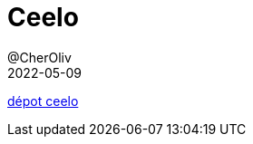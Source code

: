 = Ceelo
@CherOliv
2022-05-09
:jbake-title: Ceelo
:jbake-type: post
:jbake-tags: blog, ticket, projects, ceelo
:jbake-status: published
:jbake-date: 2022-05-09
:summary: Ceelo


https://github.com/cheroliv/ceelo[dépot ceelo]
